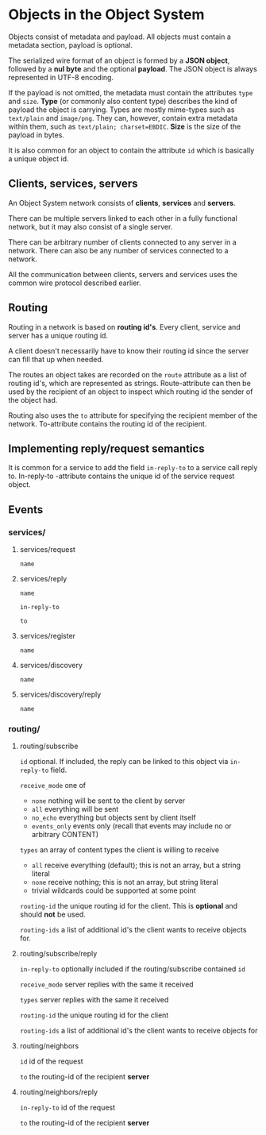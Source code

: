 * Objects in the Object System
  Objects consist of metadata and payload.  All objects must
  contain a metadata section, payload is optional.

  The serialized wire format of an object is formed by a
  *JSON object*, followed by a *nul byte* and the optional
  *payload*.  The JSON object is always represented in UTF-8
  encoding.

  If the payload is not omitted, the metadata must contain
  the attributes =type= and =size=.  *Type* (or commonly
  also content type) describes the kind of payload the
  object is carrying.  Types are mostly mime-types such as
  =text/plain= and =image/png=.  They can, however, contain
  extra metadata within them, such as
  =text/plain; charset=EBDIC=.  *Size* is the size of the
  payload in bytes.

  It is also common for an object to contain the attribute
  =id= which is basically a unique object id.
** Clients, services, servers
   An Object System network consists of *clients*, *services*
   and *servers*.

   There can be multiple servers linked to each other in a
   fully functional network, but it may also consist of a
   single server.

   There can be arbitrary number of clients connected to any
   server in a network.  There can also be any number of
   services connected to a network.

   All the communication between clients, servers and
   services uses the common wire protocol described earlier.
** Routing
   Routing in a network is based on *routing id's*.  Every
   client, service and server has a unique routing id.

   A client doesn't necessarily have to know their routing
   id since the server can fill that up when needed.

   The routes an object takes are recorded on the =route=
   attribute as a list of routing id's, which are
   represented as strings.  Route-attribute can then be
   used by the recipient of an object to inspect which
   routing id the sender of the object had.

   Routing also uses the =to= attribute for specifying
   the recipient member of the network.  To-attribute contains
   the routing id of the recipient.
** Implementing reply/request semantics
   It is common for a service to add the field =in-reply-to=
   to a service call reply to.  In-reply-to -attribute contains
   the unique id of the service request object.
** Events
*** services/
**** services/request
     =name=
**** services/reply
     =name=

     =in-reply-to=

     =to=
**** services/register
     =name=
**** services/discovery
     =name=
**** services/discovery/reply
     =name=
*** routing/
**** routing/subscribe
     =id= optional. If included, the reply can be linked to this object via =in-reply-to= field.

     =receive_mode= one of
       - =none= nothing will be sent to the client by server
       - =all= everything will be sent
       - =no_echo= everything but objects sent by client itself  
       - =events_only= events only (recall that events may include no or arbitrary CONTENT)

     =types= an array of content types the client is willing to receive
       - =all= receive everything (default); this is not an array, but a string literal
       - =none= receive nothing; this is not an array, but string literal
       - trivial wildcards could be supported at some point

     =routing-id= the unique routing id for the client. This is *optional* and should *not* be used.

     =routing-ids= a list of additional id's the client wants to receive objects for.
**** routing/subscribe/reply
     =in-reply-to= optionally included if the routing/subscribe contained =id=

     =receive_mode= server replies with the same it received

     =types= server replies with the same it received

     =routing-id= the unique routing id for the client

     =routing-ids= a list of additional id's the client wants to receive objects for
**** routing/neighbors
     =id= id of the request

     =to= the routing-id of the recipient *server*
**** routing/neighbors/reply
     =in-reply-to= id of the request

     =to= the routing-id of the recipient *server*
